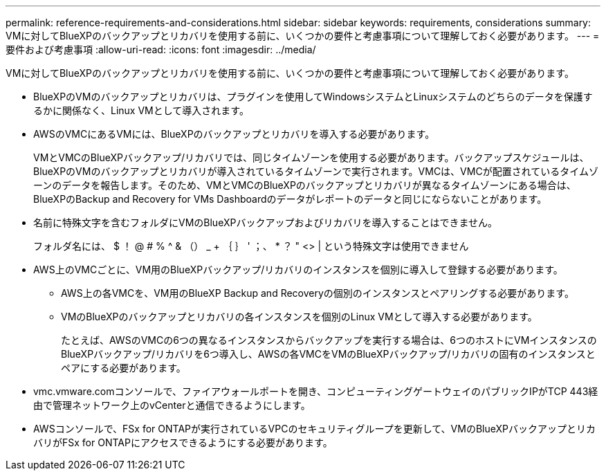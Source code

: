 ---
permalink: reference-requirements-and-considerations.html 
sidebar: sidebar 
keywords: requirements, considerations 
summary: VMに対してBlueXPのバックアップとリカバリを使用する前に、いくつかの要件と考慮事項について理解しておく必要があります。 
---
= 要件および考慮事項
:allow-uri-read: 
:icons: font
:imagesdir: ../media/


[role="lead"]
VMに対してBlueXPのバックアップとリカバリを使用する前に、いくつかの要件と考慮事項について理解しておく必要があります。

* BlueXPのVMのバックアップとリカバリは、プラグインを使用してWindowsシステムとLinuxシステムのどちらのデータを保護するかに関係なく、Linux VMとして導入されます。
* AWSのVMCにあるVMには、BlueXPのバックアップとリカバリを導入する必要があります。
+
VMとVMCのBlueXPバックアップ/リカバリでは、同じタイムゾーンを使用する必要があります。バックアップスケジュールは、BlueXPのVMのバックアップとリカバリが導入されているタイムゾーンで実行されます。VMCは、VMCが配置されているタイムゾーンのデータを報告します。そのため、VMとVMCのBlueXPのバックアップとリカバリが異なるタイムゾーンにある場合は、BlueXPのBackup and Recovery for VMs Dashboardのデータがレポートのデータと同じにならないことがあります。

* 名前に特殊文字を含むフォルダにVMのBlueXPバックアップおよびリカバリを導入することはできません。
+
フォルダ名には、 $ ！ @ # % ^ & （） _ + ｛ ｝ ' ；、 * ？ " <> | という特殊文字は使用できません

* AWS上のVMCごとに、VM用のBlueXPバックアップ/リカバリのインスタンスを個別に導入して登録する必要があります。
+
** AWS上の各VMCを、VM用のBlueXP Backup and Recoveryの個別のインスタンスとペアリングする必要があります。
** VMのBlueXPのバックアップとリカバリの各インスタンスを個別のLinux VMとして導入する必要があります。
+
たとえば、AWSのVMCの6つの異なるインスタンスからバックアップを実行する場合は、6つのホストにVMインスタンスのBlueXPバックアップ/リカバリを6つ導入し、AWSの各VMCをVMのBlueXPバックアップ/リカバリの固有のインスタンスとペアにする必要があります。



* vmc.vmware.comコンソールで、ファイアウォールポートを開き、コンピューティングゲートウェイのパブリックIPがTCP 443経由で管理ネットワーク上のvCenterと通信できるようにします。
* AWSコンソールで、FSx for ONTAPが実行されているVPCのセキュリティグループを更新して、VMのBlueXPバックアップとリカバリがFSx for ONTAPにアクセスできるようにする必要があります。

